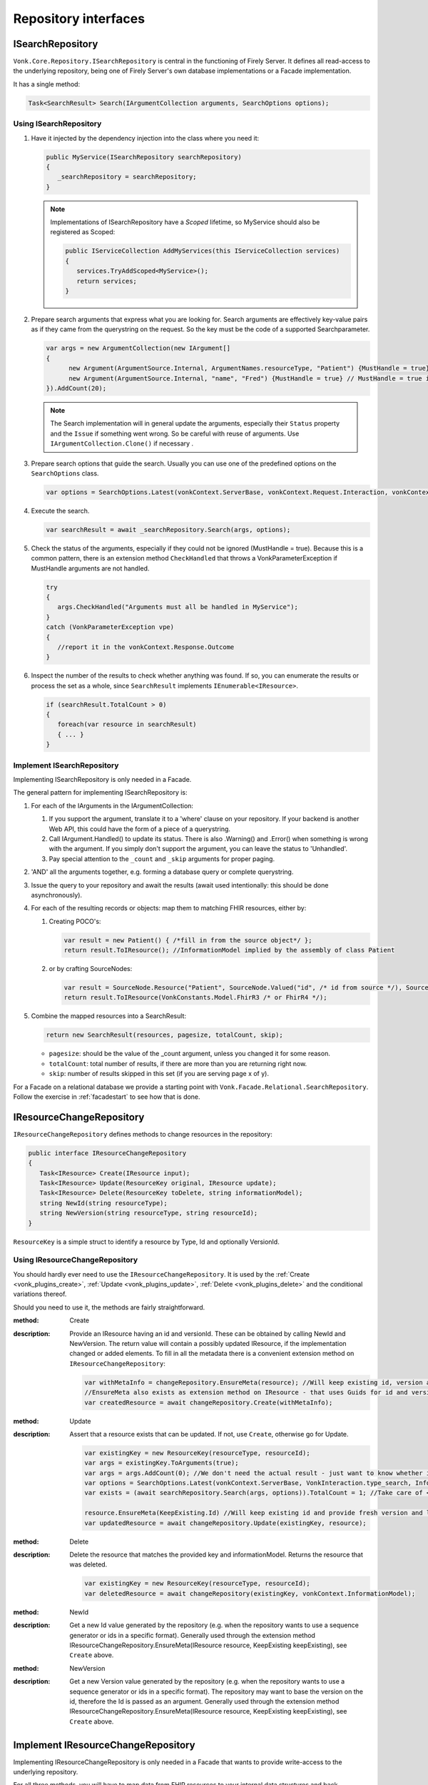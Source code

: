 .. _vonk_reference_api_repository:

Repository interfaces
=====================

.. _vonk_reference_api_isearchrepository:

ISearchRepository
-----------------

``Vonk.Core.Repository.ISearchRepository`` is central in the functioning of Firely Server. It defines all read-access to the underlying repository, being one of Firely Server's own database implementations or a Facade implementation.

It has a single method:

.. code-block:: csharp

   Task<SearchResult> Search(IArgumentCollection arguments, SearchOptions options);

Using ISearchRepository
^^^^^^^^^^^^^^^^^^^^^^^

#. Have it injected by the dependency injection into the class where you need it:

   .. code-block:: csharp

      public MyService(ISearchRepository searchRepository)
      {
         _searchRepository = searchRepository;
      }

   .. note::

      Implementations of ISearchRepository have a *Scoped* lifetime, so MyService should also be registered as Scoped:

      .. code-block:: csharp

         public IServiceCollection AddMyServices(this IServiceCollection services)
         {
            services.TryAddScoped<MyService>();
            return services;
         }

#. Prepare search arguments that express what you are looking for. Search arguments are effectively key-value pairs as if they came from the querystring on the request. So the key must be the code of a supported Searchparameter.

   .. code-block:: csharp

      var args = new ArgumentCollection(new IArgument[]
      {
            new Argument(ArgumentSource.Internal, ArgumentNames.resourceType, "Patient") {MustHandle = true}, // MustHandle = true is optional
            new Argument(ArgumentSource.Internal, "name", "Fred") {MustHandle = true} // MustHandle = true is optional
      }).AddCount(20);

   .. note::

      The Search implementation will in general update the arguments, especially their ``Status`` property and the ``Issue`` if something went wrong.
      So be careful with reuse of arguments. Use ``IArgumentCollection.Clone()`` if necessary .

#. Prepare search options that guide the search. Usually you can use one of the predefined options on the ``SearchOptions`` class.

   .. code-block:: csharp

      var options = SearchOptions.Latest(vonkContext.ServerBase, vonkContext.Request.Interaction, vonkContext.InformationModel).WithAuthorization(vonkContext);

#. Execute the search.

   .. code-block:: csharp

      var searchResult = await _searchRepository.Search(args, options);

#. Check the status of the arguments, especially if they could not be ignored (MustHandle = true). Because this is a common pattern, there is an extension method ``CheckHandled`` that throws a VonkParameterException if MustHandle arguments are not handled.

   .. code-block:: csharp

      try
      {
         args.CheckHandled("Arguments must all be handled in MyService");
      }
      catch (VonkParameterException vpe)
      {
         //report it in the vonkContext.Response.Outcome
      }

#. Inspect the number of the results to check whether anything was found. If so, you can enumerate the results or process the set as a whole, since ``SearchResult`` implements ``IEnumerable<IResource>``.

   .. code-block:: csharp

      if (searchResult.TotalCount > 0)
      {
         foreach(var resource in searchResult)
         { ... } 
      }

Implement ISearchRepository
^^^^^^^^^^^^^^^^^^^^^^^^^^^

Implementing ISearchRepository is only needed in a Facade. 

The general pattern for implementing ISearchRepository is:

#. For each of the IArguments in the IArgumentCollection:

   #. If you support the argument, translate it to a 'where' clause on your repository. If your backend is another Web API, this could have the form of a piece of a querystring.
   #. Call IArgument.Handled() to update its status. There is also .Warning() and .Error() when something is wrong with the argument. If you simply don't support the argument, you can leave the status to 'Unhandled'. 
   #. Pay special attention to the ``_count`` and ``_skip`` arguments for proper paging.

#. 'AND' all the arguments together, e.g. forming a database query or complete querystring.

#. Issue the query to your repository and await the results (await used intentionally: this should be done asynchronously).

#. For each of the resulting records or objects: map them to matching FHIR resources, either by: 

   #. Creating POCO's:
   
      .. code-block:: csharp
         
         var result = new Patient() { /*fill in from the source object*/ };
         return result.ToIResource(); //InformationModel implied by the assembly of class Patient
         
   #. or by crafting SourceNodes:
   
      .. code-block:: csharp
      
         var result = SourceNode.Resource("Patient", SourceNode.Valued("id", /* id from source */), SourceNode.Node("meta", SourceNode.Valued("versionId", "v1"), ....), ...))
         return result.ToIResource(VonkConstants.Model.FhirR3 /* or FhirR4 */);

#. Combine the mapped resources into a SearchResult:

   .. code-block:: csharp

      return new SearchResult(resources, pagesize, totalCount, skip);

   * ``pagesize``: should be the value of the _count argument, unless you changed it for some reason.
   * ``totalCount``: total number of results, if there are more than you are returning right now.
   * ``skip``: number of results skipped in this set (if you are serving page x of y).
   
For a Facade on a relational database we provide a starting point with ``Vonk.Facade.Relational.SearchRepository``. Follow the exercise in :ref:`facadestart` to see how that is done.

.. _vonk_reference_api_ichangerepository:

IResourceChangeRepository
-------------------------

``IResourceChangeRepository`` defines methods to change resources in the repository:

.. code-block:: csharp

   public interface IResourceChangeRepository
   {
      Task<IResource> Create(IResource input);
      Task<IResource> Update(ResourceKey original, IResource update);
      Task<IResource> Delete(ResourceKey toDelete, string informationModel);
      string NewId(string resourceType);
      string NewVersion(string resourceType, string resourceId);
   }

``ResourceKey`` is a simple struct to identify a resource by Type, Id and optionally VersionId.

Using IResourceChangeRepository
^^^^^^^^^^^^^^^^^^^^^^^^^^^^^^^

You should hardly ever need to use the ``IResourceChangeRepository``. It is used by the :ref:`Create <vonk_plugins_create>`, :ref:`Update <vonk_plugins_update>`, :ref:`Delete <vonk_plugins_delete>` and the conditional variations thereof.

Should you need to use it, the methods are fairly straightforward.

:method: Create
:description: Provide an IResource having an id and versionId. These can be obtained by calling NewId and NewVersion. The return value will contain a possibly updated IResource, if the implementation changed or added elements. To fill in all the metadata there is a convenient extension method on ``IResourceChangeRepository``:

   .. code-block:: csharp

      var withMetaInfo = changeRepository.EnsureMeta(resource); //Will keep existing id, version and lastUpdated and fill in if missing.
      //EnsureMeta also exists as extension method on IResource - that uses Guids for id and version.
      var createdResource = await changeRepository.Create(withMetaInfo);

:method: Update
:description: Assert that a resource exists that can be updated. If not, use ``Create``, otherwise go for Update.

   .. code-block:: csharp

      var existingKey = new ResourceKey(resourceType, resourceId);
      var args = existingKey.ToArguments(true);
      var args = args.AddCount(0); //We don't need the actual result - just want to know whether it is there.
      var options = SearchOptions.Latest(vonkContext.ServerBase, VonkInteraction.type_search, InformationModel: null).WithAuthorization(vonkContext); //search across informationmodels, we expect ids to be unique.
      var exists = (await searchRepository.Search(args, options)).TotalCount = 1; //Take care of < 1 or > 1 matches
      
      resource.EnsureMeta(KeepExisting.Id) //Will keep existing id and provide fresh version and lastUpdated.
      var updatedResource = await changeRepository.Update(existingKey, resource); 

:method: Delete
:description: Delete the resource that matches the provided key and informationModel. Returns the resource that was deleted.

   .. code-block:: csharp

      var existingKey = new ResourceKey(resourceType, resourceId);
      var deletedResource = await changeRepository(existingKey, vonkContext.InformationModel);

:method: NewId
:description: Get a new Id value generated by the repository (e.g. when the repository wants to use a sequence generator or ids in a specific format).
   Generally used through the extension method IResourceChangeRepository.EnsureMeta(IResource resource, KeepExisting keepExisting), see ``Create`` above.
   
:method: NewVersion
:description: Get a new Version value generated by the repository (e.g. when the repository wants to use a sequence generator or ids in a specific format). The repository may want to base the version on the id, therefore the Id is passed as an argument.
   Generally used through the extension method IResourceChangeRepository.EnsureMeta(IResource resource, KeepExisting keepExisting), see ``Create`` above.

Implement IResourceChangeRepository
-----------------------------------

Implementing IResourceChangeRepository is only needed in a Facade that wants to provide write-access to the underlying repository.

For all three methods, you will have to map data from FHIR resources to your internal data structures and back.

Note that you also need to implement :ref:`vonk_reference_api_isearchrepository` to support the :ref:`Create <vonk_plugins_create>` and :ref:`Update <vonk_plugins_update>` plugins and of course the conditional variants of those.
